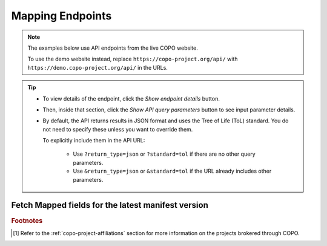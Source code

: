 .. _endpoints-mapping:

Mapping Endpoints
~~~~~~~~~~~~~~~~~~~~~~

.. note::

   The examples below use API endpoints from the live COPO website.

   To use the demo website instead, replace ``https://copo-project.org/api/`` with
   ``https://demo.copo-project.org/api/`` in the URLs.

.. tip::

   * To view details of the endpoint, click the |mapping-collapsible-item-arrow| *Show endpoint details* button.

   * Then, inside that section, click the |mapping-collapsible-item-arrow| *Show API query parameters* button to see
     input parameter details.

   * By default, the API returns results in JSON format and uses the Tree of Life (ToL) standard. You do not need to
     specify these unless you want to override them.

     To explicitly include them in the API URL:

        * Use ``?return_type=json`` or ``?standard=tol`` if there are no other query parameters.
        * Use ``&return_type=json`` or ``&standard=tol`` if the URL already includes other parameters.

.. raw:: html

   <hr>

Fetch Mapped fields for the latest manifest version
""""""""""""""""""""""""""""""""""""""""""""""""""""

.. collapse:: Show endpoint details

   .. raw:: html

      <br>

   .. collapse:: Show API query parameters

      .. raw:: html

         <br>

      * **project** (required): The name of the project [#f1]_
      * **standard** (optional): The :ref:`standard <mapping-api-standards>` to retrieve the manifest in. Options
        include **tol** (default), **dwc**, **ena** and **mixs**.
      * **return_type** (optional): Output format for the results. Options include **json** (default) and **csv**

      To apply filters, append them to the API URL as follows ``mapping?project=<project>&standard=<standard>&return_type=<return_type>``.

      Replace ``<project>``, ``<standard>`` and ``<return_type>`` with the desired values. See the example below.

   .. raw:: html

      <br>

   **Usage**

    Please include at least the ``project`` parameter value in the API URL to retrieve the mapped fields for the latest
    manifest version. Replace ``<project>`` with the desired project name.

    *Via a Web Browser (simply paste the URL in the address bar)*

    .. code-block:: bash

       https://copo-project.org/api/mapping?project=<project>

    .. centered:: **OR**

    *Via the Terminal using curl (for command-line users)*

    .. code::

       $ curl -X GET "https://copo-project.org/api/mapping?project=<project>" -H  "accept: application/json"

   **Example**

    .. hint::

       To view the additional filters available for this endpoint, click the |mapping-collapsible-item-arrow|
       *Show API query parameters* button above.

    To retrieve the ``dwc`` mapped fields for the ``dtol`` project in the default return format, use the following URL:

    *Via a Web Browser (simply paste the URL in the address bar)*

    .. code-block:: bash

       https://copo-project.org/api/mapping?project=dtol&standard=dwc

    .. centered:: **OR**

    *Via the Terminal using curl (for command-line users)*

    .. code::

       $ curl -X GET "https://copo-project.org/api/mapping?project=dtol&standard=dwc" -H  "accept: application/json"

.. raw:: html

   <hr>

.. rubric:: Footnotes

.. [#f1] Refer to the :ref:`copo-project-affiliations` section for more information on the projects brokered
   through COPO.

..
    Images declaration
..

.. |mapping-collapsible-item-arrow| image:: /assets/images/buttons/collapsible_item_arrow.png
   :height: 2ex
   :class: no-scaled-link